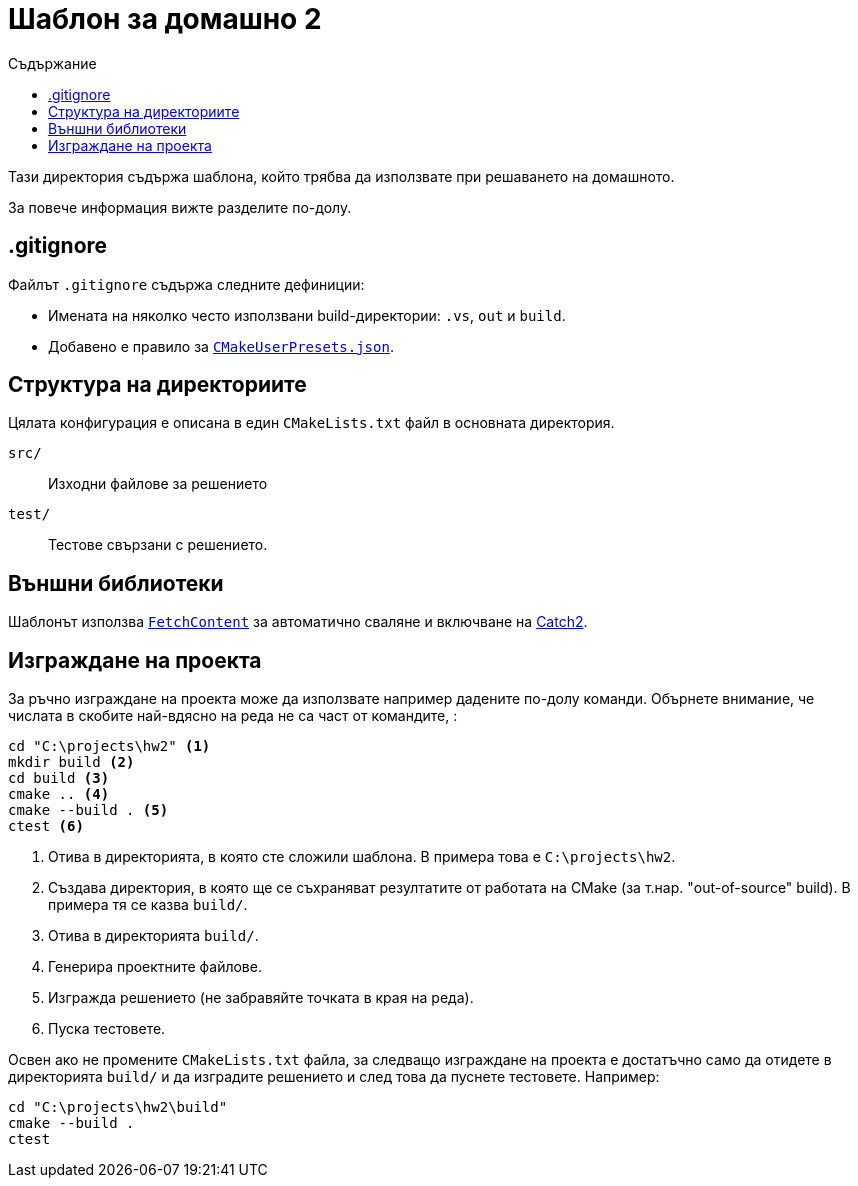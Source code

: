 = Шаблон за домашно 2
:toc: left
:toc-title: Съдържание
:source-highlighter: rouge
:url-catch2: https://github.com/catchorg/Catch2
:url-cmake-fetch-content: https://cmake.org/cmake/help/latest/module/FetchContent.html
:url-cmake-presets: https://cmake.org/cmake/help/latest/manual/cmake-presets.7.html

Тази директория съдържа шаблона, който трябва да използвате при решаването на домашното.

За повече информация вижте разделите по-долу.

== .gitignore

Файлът `.gitignore` съдържа следните дефиниции:

* Имената на няколко често използвани build-директории: `.vs`, `out` и `build`.
* Добавено е правило за {url-cmake-presets}[`CMakeUserPresets.json`].

== Структура на директориите

Цялата конфигурация е описана в един `CMakeLists.txt` файл в основната директория.

`src/`::
Изходни файлове за решението
`test/`::
Тестове свързани с решението.

== Външни библиотеки

Шаблонът използва {url-cmake-fetch-content}[`FetchContent`] за автоматично сваляне и включване на {url-catch2}[Catch2].

== Изграждане на проекта

За ръчно изграждане на проекта може да използвате например дадените по-долу команди. Обърнете внимание, че числата в скобите най-вдясно на реда не са част от командите, :

[source,bash]
----
cd "C:\projects\hw2" <1>
mkdir build <2>
cd build <3>
cmake .. <4>
cmake --build . <5>
ctest <6>
----
<1> Отива в директорията, в която сте сложили шаблона. В примера това е `C:\projects\hw2`.
<2> Създава директория, в която ще се съхраняват резултатите от работата на CMake (за т.нар. "out-of-source" build). В примера тя се казва `build/`.
<3> Отива в директорията `build/`.
<4> Генерира проектните файлове.
<5> Изгражда решението (не забравяйте точката в края на реда).
<6> Пуска тестовете.

Освен ако не промените `CMakeLists.txt` файла, за следващо изграждане на проекта е достатъчно само да отидете в директорията `build/` и да изградите решението и след това да пуснете тестовете. Например:

[source,bash]
----
cd "C:\projects\hw2\build"
cmake --build .
ctest
----
